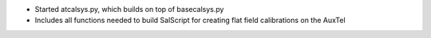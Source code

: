 * Started atcalsys.py, which builds on top of basecalsys.py
* Includes all functions needed to build SalScript for creating flat field calibrations on the AuxTel
